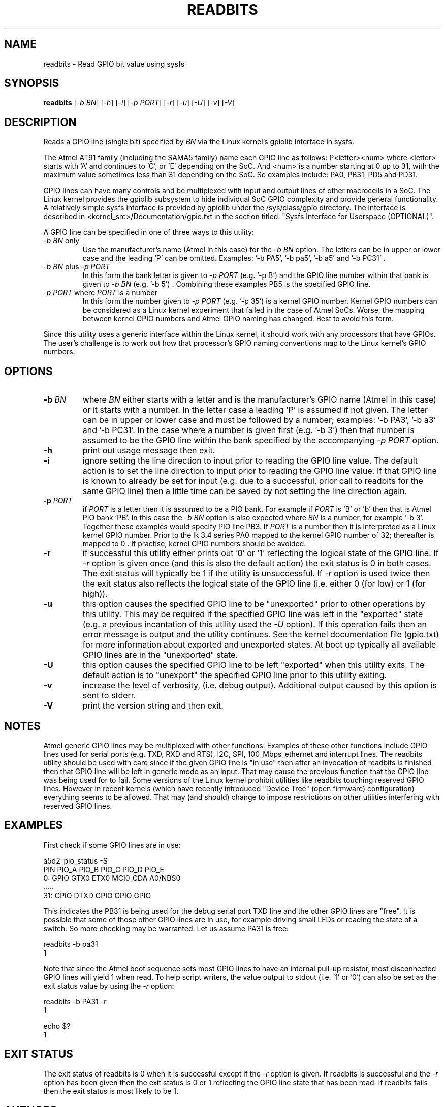 .TH READBITS "8" "January 2016" "sama5d2_utils\-0.92" SAMA5D3_UTILS
.SH NAME
readbits \- Read GPIO bit value using sysfs
.SH SYNOPSIS
.B readbits
[\fI\-b BN\fR] [\fI\-h\fR] [\fI\-i\fR] [\fI\-p PORT\fR] [\fI\-r\fR]
[\fI\-u\fR] [\fI\-U\fR] [\fI\-v\fR] [\fI\-V\fR]
.SH DESCRIPTION
.\" Add any additional description here
.PP
Reads a GPIO line (single bit) specified by \fIBN\fR via the Linux
kernel's gpiolib interface in sysfs.
.PP
The Atmel AT91 family (including the SAMA5 family) name each GPIO line as
follows: P<letter><num> where <letter> starts with 'A' and continues
to 'C', or 'E' depending on the SoC. And <num> is a number starting
at 0 up to 31, with the maximum value sometimes less than 31 depending on
the SoC. So examples include: PA0, PB31, PD5 and PD31.
.PP
GPIO lines can have many controls and be multiplexed with input and output
lines of other macrocells in a SoC. The Linux kernel provides the gpiolib
subsystem to hide individual SoC GPIO complexity and provide general
functionality. A relatively simple sysfs interface is provided by gpiolib
under the /sys/class/gpio directory. The interface is described
in <kernel_src>/Documentation/gpio.txt in the section titled: "Sysfs
Interface for Userspace (OPTIONAL)".
.PP
A GPIO line can be specified in one of three ways to this utility:
.TP
\fI\-b BN\fR only
Use the manufacturer's name (Atmel in this case) for the \fI\-b BN\fR option.
The letters can be in upper or lower case and the leading 'P' can be omitted.
Examples: '\-b PA5', '\-b pa5', '\-b a5' and '\-b PC31' .
.TP
\fI\-b BN\fR plus \fI\-p PORT\fR
In this form the bank letter is given to \fI\-p PORT\fR (e.g. '\-p B') and
the GPIO line number within that bank is given to
\fI\-b BN\fR (e.g. '\-b 5') . Combining these examples PB5 is the specified
GPIO line.
.TP
\fI\-p PORT\fR where \fIPORT\fR is a number
In this form the number given to \fI\-p PORT\fR (e.g. '\-p 35')
is a kernel GPIO number. Kernel GPIO numbers can be considered as a Linux
kernel experiment that failed in the case of Atmel SoCs. Worse, the
mapping between kernel GPIO numbers and Atmel GPIO naming has changed.
Best to avoid this form.
.PP
Since this utility uses a generic interface within the Linux kernel, it
should work with any processors that have GPIOs. The user's challenge is
to work out how that processor's GPIO naming conventions map to the
Linux kernel's GPIO numbers.
.SH OPTIONS
.TP
\fB\-b\fR \fIBN\fR
where \fIBN\fR either starts with a letter and is the manufacturer's GPIO
name (Atmel in this case) or it starts with a number. In the letter case
a leading 'P' is assumed if not given. The letter can be in upper or lower
case and must be followed by a number; examples: '\-b PA3', '\-b a3'
and '\-b PC31'. In the case where a number is given first (e.g. '\-b 3')
then that number is assumed to be the GPIO line within the bank
specified by the accompanying \fI\-p PORT\fR option.
.TP
\fB\-h\fR
print out usage message then exit.
.TP
\fB\-i\fR
ignore setting the line direction to input prior to reading the GPIO line
value. The default action is to set the line direction to input prior to
reading the GPIO line value. If that GPIO line is known to already be set
for input (e.g. due to a successful, prior call to readbits for the same
GPIO line) then a little time can be saved by not setting the line
direction again.
.TP
\fB\-p\fR \fIPORT\fR
if \fIPORT\fR  is a letter then it is assumed to be a PIO bank. For example
if \fIPORT\fR is 'B' or 'b' then that is Atmel PIO bank 'PB'. In this case
the \fI\-b BN\fR option is also expected where \fIBN\fR is a number, for
example '\-b 3'. Together these examples would specify PIO line PB3.
If \fIPORT\fR is a number then it is interpreted as a Linux kernel GPIO
number. Prior to the lk 3.4 series PA0 mapped to the kernel GPIO number of
32; thereafter is mapped to 0 . If practise, kernel GPIO numbers should
be avoided.
.TP
\fB\-r\fR
if successful this utility either prints out '0' or '1' reflecting the
logical state of the GPIO line. If \fI\-r\fR option is given once (and
this is also the default action) the exit status is 0 in both cases. The
exit status will typically be 1 if the utility is unsuccessful. If \fI\-r\fR
option is used twice then the exit status also reflects the logical
state of the GPIO line (i.e. either 0 (for low) or 1 (for high)).
.TP
\fB\-u\fR
this option causes the specified GPIO line to be "unexported" prior to other
operations by this utility. This may be required if the specified GPIO line
was left in the "exported" state (e.g. a previous incantation of this utility
used the \fI\-U\fR option). If this operation fails then an error message is
output and the utility continues. See the kernel documentation file (gpio.txt)
for more information about exported and unexported states. At boot up
typically all available GPIO lines are in the "unexported" state.
.TP
\fB\-U\fR
this option causes the specified GPIO line to be left "exported" when this
utility exits. The default action is to "unexport" the specified GPIO line
prior to this utility exiting.
.TP
\fB\-v\fR
increase the level of verbosity, (i.e. debug output). Additional output
caused by this option is sent to stderr.
.TP
\fB\-V\fR
print the version string and then exit.
.SH NOTES
Atmel generic GPIO lines may be multiplexed with other functions. Examples
of these other functions include GPIO lines used for serial ports (e.g. TXD,
RXD and RTS), I2C, SPI, 100_Mbps_ethernet and interrupt lines. The readbits
utility should be used with care since if the given GPIO line is "in use"
then after an invocation of readbits is finished then that GPIO line will be
left in generic mode as an input. That may cause the previous function that
the GPIO line was being used for to fail. Some versions of the Linux kernel
prohibit utilities like readbits touching reserved GPIO lines. However in
recent kernels (which have recently introduced "Device Tree" (open firmware)
configuration) everything seems to be allowed. That may (and should) change
to impose restrictions on other utilities interfering with reserved GPIO
lines.
.SH EXAMPLES
First check if some GPIO lines are in use:
.PP
   a5d2_pio_status \-S
.br
       PIN   PIO_A        PIO_B        PIO_C        PIO_D        PIO_E
.br
       0:    GPIO         GTX0         ETX0         MCI0_CDA     A0/NBS0
.br
       .....
.br
       31:   GPIO         DTXD         GPIO         GPIO         GPIO
.PP
This indicates the PB31 is being used for the debug serial port TXD line
and the other GPIO lines are "free". It is possible that some of those other
GPIO lines are in use, for example driving small LEDs or reading the
state of a switch. So more checking may be warranted. Let us assume PA31
is free:
.PP
   readbits \-b pa31
.br
     1
.PP
Note that since the Atmel boot sequence sets most GPIO lines to have an
internal pull-up resistor, most disconnected GPIO lines will yield 1 when
read. To help script writers, the value output to stdout (i.e. '1' or '0')
can also be set as the exit status value by using the \fI\-r\fR option:
.PP
   readbits \-b PA31 \-r
.br
     1
.PP
   echo $?
.br
     1
.PP
.SH EXIT STATUS
The exit status of readbits is 0 when it is successful except if the
\fI\-r\fR option is given. If readbits is successful and the \fI\-r\fR option
has been given then the exit status is 0 or 1 reflecting the GPIO line
state that has been read. If readbits fails then the exit status is most
likely to be 1.
.SH AUTHORS
Written by Douglas Gilbert.
.SH "REPORTING BUGS"
Report bugs to <dgilbert at interlog dot com>.
.SH COPYRIGHT
Copyright \(co 2016 Douglas Gilbert
.br
This software is distributed under a FreeBSD license. There is NO
warranty; not even for MERCHANTABILITY or FITNESS FOR A PARTICULAR PURPOSE.
.SH "SEE ALSO"
.B setbits(sama5d2_utils)
